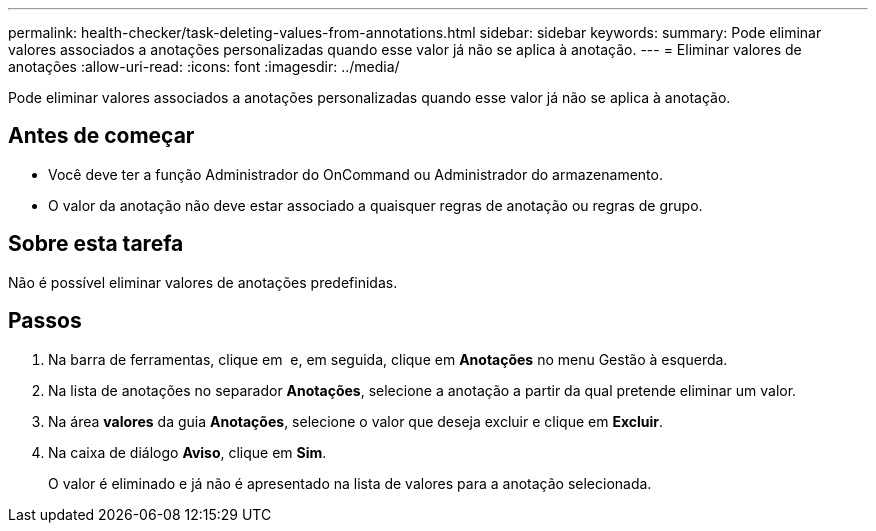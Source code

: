 ---
permalink: health-checker/task-deleting-values-from-annotations.html 
sidebar: sidebar 
keywords:  
summary: Pode eliminar valores associados a anotações personalizadas quando esse valor já não se aplica à anotação. 
---
= Eliminar valores de anotações
:allow-uri-read: 
:icons: font
:imagesdir: ../media/


[role="lead"]
Pode eliminar valores associados a anotações personalizadas quando esse valor já não se aplica à anotação.



== Antes de começar

* Você deve ter a função Administrador do OnCommand ou Administrador do armazenamento.
* O valor da anotação não deve estar associado a quaisquer regras de anotação ou regras de grupo.




== Sobre esta tarefa

Não é possível eliminar valores de anotações predefinidas.



== Passos

. Na barra de ferramentas, clique em *image:../media/clusterpage-settings-icon.gif[""]* e, em seguida, clique em *Anotações* no menu Gestão à esquerda.
. Na lista de anotações no separador *Anotações*, selecione a anotação a partir da qual pretende eliminar um valor.
. Na área *valores* da guia *Anotações*, selecione o valor que deseja excluir e clique em *Excluir*.
. Na caixa de diálogo *Aviso*, clique em *Sim*.
+
O valor é eliminado e já não é apresentado na lista de valores para a anotação selecionada.


